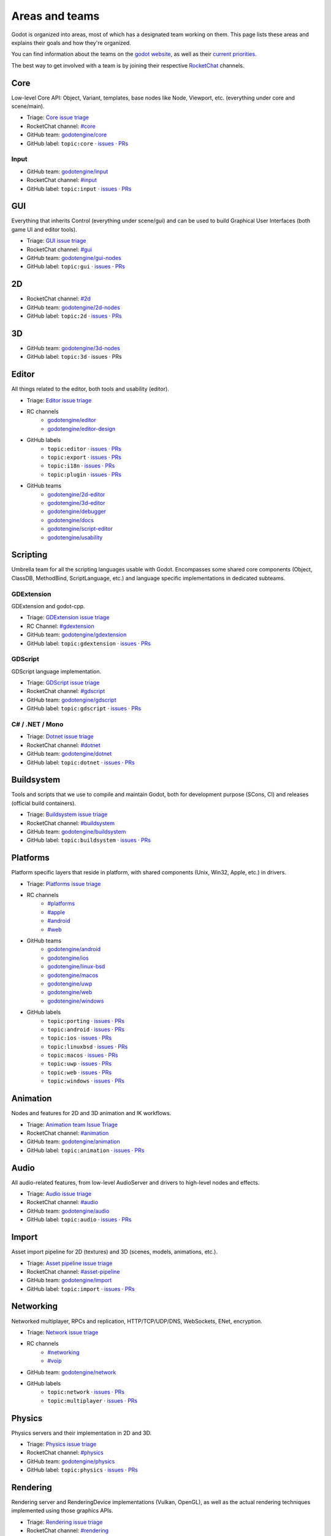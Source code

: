 .. _doc_areas:

Areas and teams
===============

Godot is organized into areas, most of which has a designated team working on them.
This page lists these areas and explains their goals and how they're organized.

You can find information about the teams on the `godot website <https://godotengine.org/teams/>`_, as well
as their `current priorities <https://godotengine.org/priorities/>`_.

The best way to get involved with a team is by joining their respective `RocketChat <https://chat.godotengine.org/>`__ channels.

Core
----

Low-level Core API: Object, Variant, templates, base nodes like Node, Viewport, etc. (everything under core and scene/main).

* Triage: `Core issue triage <https://github.com/orgs/godotengine/projects/95>`__
* RocketChat channel: `#core <https://chat.godotengine.org/channel/core>`__
* GitHub team: `godotengine/core <https://github.com/godotengine/godot/pulls?q=is%3Apr+is%3Aopen+team-review-requested%3Agodotengine%2Fcore>`__
* GitHub label: ``topic:core`` · `issues <https://github.com/godotengine/godot/issues?q=is%3Aissue%20state%3Aopen%20label%3Atopic%3Acore>`__ · `PRs <https://github.com/godotengine/godot/pulls?q=is%3Apr+is%3Aopen+label%3Atopic%3Acore>`__

Input
~~~~~

* GitHub team: `godotengine/input <https://github.com/orgs/godotengine/teams/input>`__
* RocketChat channel: `#input <https://chat.godotengine.org/channel/input>`__
* GitHub label: ``topic:input`` · `issues <https://github.com/godotengine/godot/issues?q=is%3Aissue%20state%3Aopen%20label%3Atopic%3Ainput>`__ · `PRs <https://github.com/godotengine/godot/pulls?q=is%3Apr+is%3Aopen+label%3Atopic%3Ainput>`__

GUI
---

Everything that inherits Control (everything under scene/gui) and can be used to build Graphical User Interfaces (both game UI and editor tools).

* Triage: `GUI issue triage <https://github.com/orgs/godotengine/projects/100>`__
* RocketChat channel: `#gui <https://chat.godotengine.org/channel/gui>`__
* GitHub team: `godotengine/gui-nodes <https://github.com/godotengine/godot/pulls?q=is%3Apr+is%3Aopen+team-review-requested%3Agodotengine%2Fgui-nodes>`__
* GitHub label: ``topic:gui`` · `issues <https://github.com/godotengine/godot/issues?q=is%3Aissue%20state%3Aopen%20label%3Atopic%3Agui>`__ · `PRs <https://github.com/godotengine/godot/pulls?q=is%3Apr+is%3Aopen+label%3Atopic%3Agui>`__

2D
--

* RocketChat channel: `#2d <https://chat.godotengine.org/channel/2d>`__
* GitHub team: `godotengine/2d-nodes <https://github.com/godotengine/godot/pulls?q=is%3Apr+is%3Aopen+team-review-requested%3Agodotengine%2F2d-nodes>`__
* GitHub label: ``topic:2d`` · `issues <https://github.com/godotengine/godot/issues?q=is%3Aissue%20state%3Aopen%20label%3Atopic%3A2d>`__ · `PRs <https://github.com/godotengine/godot/pulls?q=is%3Apr+is%3Aopen+label%3Atopic%3A2d>`__

3D
--

* GitHub team: `godotengine/3d-nodes <https://github.com/godotengine/godot/pulls?q=is%3Apr+is%3Aopen+team-review-requested%3Agodotengine%2F3d-nodes>`__
* GitHub label: ``topic:3d`` · issues · PRs

Editor
------

All things related to the editor, both tools and usability (editor).

* Triage: `Editor issue triage <https://github.com/orgs/godotengine/projects/111>`__
* RC channels
    * `godotengine/editor <https://chat.godotengine.org/channel/editor>`__
    * `godotengine/editor-design <https://chat.godotengine.org/channel/editor-design>`__
* GitHub labels
    * ``topic:editor`` · `issues <https://github.com/godotengine/godot/issues?q=is%3Aissue%20state%3Aopen%20label%3Atopic%3Aeditor>`__ · `PRs <https://github.com/godotengine/godot/pulls?q=is%3Apr+is%3Aopen+label%3Atopic%3Aeditor>`__
    * ``topic:export`` · `issues <https://github.com/godotengine/godot/issues?q=is%3Aissue%20state%3Aopen%20label%3Atopic%3Aexport>`__ · `PRs <https://github.com/godotengine/godot/pulls?q=is%3Apr+is%3Aopen+label%3Atopic%3Aexport>`__
    * ``topic:i18n`` · `issues <https://github.com/godotengine/godot/issues?q=is%3Aissue%20state%3Aopen%20label%3Atopic%3Ai18n>`__ · `PRs <https://github.com/godotengine/godot/pulls?q=is%3Apr+is%3Aopen+label%3Atopic%3Ai18n>`__
    * ``topic:plugin`` · `issues <https://github.com/godotengine/godot/issues?q=is%3Aissue%20state%3Aopen%20label%3Atopic%3Aplugin>`__ · `PRs <https://github.com/godotengine/godot/pulls?q=is%3Apr+is%3Aopen+label%3Atopic%3Aplugin>`__
* GitHub teams
    * `godotengine/2d-editor <https://github.com/godotengine/godot/pulls?q=is%3Apr+is%3Aopen+team-review-requested%3Agodotengine%2F2d-editor>`__
    * `godotengine/3d-editor <https://github.com/godotengine/godot/pulls?q=is%3Apr+is%3Aopen+team-review-requested%3Agodotengine%2F3d-editor>`__
    * `godotengine/debugger <https://github.com/godotengine/godot/pulls?q=is%3Apr+is%3Aopen+team-review-requested%3Agodotengine%2Fdebugger>`__
    * `godotengine/docs <https://github.com/godotengine/godot/pulls?q=is%3Apr+is%3Aopen+team-review-requested%3Agodotengine%2Fdocks>`__
    * `godotengine/script-editor <https://github.com/godotengine/godot/pulls?q=is%3Apr+is%3Aopen+team-review-requested%3Agodotengine%2Fscript-editor>`__
    * `godotengine/usability <https://github.com/godotengine/godot/pulls?q=is%3Apr+is%3Aopen+team-review-requested%3Agodotengine%2Fusability>`__

Scripting
---------

Umbrella team for all the scripting languages usable with Godot.
Encompasses some shared core components (Object, ClassDB, MethodBind, ScriptLanguage, etc.) and language specific implementations in dedicated subteams.

GDExtension
~~~~~~~~~~~

GDExtension and godot-cpp.

* Triage: `GDExtension issue triage <https://github.com/orgs/godotengine/projects/81/views/1>`__
* RC Channel: `#gdextension <https://chat.godotengine.org/channel/gdextension>`__
* GitHub team: `godotengine/gdextension <https://github.com/godotengine/godot/pulls?q=is%3Apr+is%3Aopen+team-review-requested%3Agodotengine%2Fgdextension>`__
* GitHub label: ``topic:gdextension`` · `issues <https://github.com/godotengine/godot/issues?q=is%3Aissue%20state%3Aopen%20label%3Atopic%3Agdextension>`__ · `PRs <https://github.com/godotengine/godot/pulls?q=is%3Apr+is%3Aopen+label%3Atopic%3Agdextension>`__

GDScript
~~~~~~~~

GDScript language implementation.

* Triage: `GDScript issue triage <https://github.com/orgs/godotengine/projects/79>`__
* RocketChat channel: `#gdscript <https://chat.godotengine.org/channel/gdscript>`__
* GitHub team: `godotengine/gdscript <https://github.com/godotengine/godot/pulls?q=is%3Apr+is%3Aopen+team-review-requested%3Agodotengine%2Fgdscript>`__
* GitHub label: ``topic:gdscript`` · `issues <https://github.com/godotengine/godot/issues?q=is%3Aissue%20state%3Aopen%20label%3Atopic%3Agdscript>`__ · `PRs <https://github.com/godotengine/godot/pulls?q=is%3Apr+is%3Aopen+label%3Atopic%3Agdscript>`__

C# / .NET / Mono
~~~~~~~~~~~~~~~~

* Triage: `Dotnet issue triage <https://github.com/orgs/godotengine/projects/83>`__
* RocketChat channel: `#dotnet <https://chat.godotengine.org/channel/dotnet>`__
* GitHub team: `godotengine/dotnet <https://github.com/godotengine/godot/pulls?q=is%3Apr+is%3Aopen+team-review-requested%3Agodotengine%2Fdotnet>`__
* GitHub label: ``topic:dotnet`` · `issues <https://github.com/godotengine/godot/issues?q=is%3Aissue%20state%3Aopen%20label%3Atopic%3Adotnet>`__ · `PRs <https://github.com/godotengine/godot/pulls?q=is%3Apr+is%3Aopen+label%3Atopic%3Adotnet>`__

Buildsystem
-----------

Tools and scripts that we use to compile and maintain Godot, both for development purpose (SCons, CI) and releases (official build containers).

* Triage: `Buildsystem issue triage <https://github.com/orgs/godotengine/projects/53>`__
* RocketChat channel: `#buildsystem <https://chat.godotengine.org/channel/buildsystem>`__
* GitHub team: `godotengine/buildsystem <https://github.com/godotengine/godot/pulls?q=is%3Apr+is%3Aopen+team-review-requested%3Agodotengine%2Fbuildsystem>`__
* GitHub label: ``topic:buildsystem`` · `issues <https://github.com/godotengine/godot/issues?q=is%3Aissue%20state%3Aopen%20label%3Atopic%3Abuildsystem>`__ · `PRs <https://github.com/godotengine/godot/pulls?q=is%3Apr+is%3Aopen+label%3Atopic%3Abuildsystem>`__

Platforms
---------

Platform specific layers that reside in platform, with shared components (Unix, Win32, Apple, etc.) in drivers.

* Triage: `Platforms issue triage <https://github.com/orgs/godotengine/projects/84>`__
* RC channels
    * `#platforms <https://chat.godotengine.org/channel/platforms>`__
    * `#apple <https://chat.godotengine.org/channel/apple>`__
    * `#android <https://chat.godotengine.org/channel/android>`__
    * `#web <https://chat.godotengine.org/channel/web>`__
* GitHub teams
    * `godotengine/android <https://github.com/godotengine/godot/pulls?q=is%3Apr+is%3Aopen+team-review-requested%3Agodotengine%2Fandroid>`__
    * `godotengine/ios <https://github.com/godotengine/godot/pulls?q=is%3Apr+is%3Aopen+team-review-requested%3Agodotengine%2Fios>`__
    * `godotengine/linux-bsd <https://github.com/godotengine/godot/pulls?q=is%3Apr+is%3Aopen+team-review-requested%3Agodotengine%2Flinux-bsd>`__
    * `godotengine/macos <https://github.com/godotengine/godot/pulls?q=is%3Apr+is%3Aopen+team-review-requested%3Agodotengine%2Fmacos>`__
    * `godotengine/uwp <https://github.com/godotengine/godot/pulls?q=is%3Apr+is%3Aopen+team-review-requested%3Agodotengine%2Fuwp>`__
    * `godotengine/web <https://github.com/godotengine/godot/pulls?q=is%3Apr+is%3Aopen+team-review-requested%3Agodotengine%2Fweb>`__
    * `godotengine/windows <https://github.com/godotengine/godot/pulls?q=is%3Apr+is%3Aopen+team-review-requested%3Agodotengine%2Fwindows>`__
* GitHub labels
    * ``topic:porting`` · `issues <https://github.com/godotengine/godot/issues?q=is%3Aissue%20state%3Aopen%20label%3Atopic%3Aporting>`__ · `PRs <https://github.com/godotengine/godot/pulls?q=is%3Apr+is%3Aopen+label%3Atopic%3Aporting>`__
    * ``topic:android`` · `issues <https://github.com/godotengine/godot/issues?q=is%3Aissue%20state%3Aopen%20label%3Aplatform%3Aandroid>`__ · `PRs <https://github.com/godotengine/godot/pulls?q=is%3Apr+is%3Aopen+label%3Aplatform%3Aandroid>`__
    * ``topic:ios`` · `issues <https://github.com/godotengine/godot/issues?q=is%3Aissue%20state%3Aopen%20label%3Aplatform%3Aios>`__ · `PRs <https://github.com/godotengine/godot/pulls?q=is%3Apr+is%3Aopen+label%3Aplatform%3Aios>`__
    * ``topic:linuxbsd`` · `issues <https://github.com/godotengine/godot/issues?q=is%3Aissue%20state%3Aopen%20label%3Aplatform%3Alinuxbsd>`__ · `PRs <https://github.com/godotengine/godot/pulls?q=is%3Apr+is%3Aopen+label%3Aplatform%3Alinuxbsd>`__
    * ``topic:macos`` · `issues <https://github.com/godotengine/godot/issues?q=is%3Aissue%20state%3Aopen%20label%3Aplatform%3Amacos>`__ · `PRs <https://github.com/godotengine/godot/pulls?q=is%3Apr+is%3Aopen+label%3Aplatform%3Amacos>`__
    * ``topic:uwp`` · `issues <https://github.com/godotengine/godot/issues?q=is%3Aissue%20state%3Aopen%20label%3Aplatform%3Auwp>`__ · `PRs <https://github.com/godotengine/godot/pulls?q=is%3Apr+is%3Aopen+label%3Aplatform%3Auwp>`__
    * ``topic:web`` · `issues <https://github.com/godotengine/godot/issues?q=is%3Aissue%20state%3Aopen%20label%3Aplatform%3Aweb>`__ · `PRs <https://github.com/godotengine/godot/pulls?q=is%3Apr+is%3Aopen+label%3Aplatform%3Aweb>`__
    * ``topic:windows`` · `issues <https://github.com/godotengine/godot/issues?q=is%3Aissue%20state%3Aopen%20label%3Aplatform%3Awindows>`__ · `PRs <https://github.com/godotengine/godot/pulls?q=is%3Apr+is%3Aopen+label%3Aplatform%3Awindows>`__

Animation
---------

Nodes and features for 2D and 3D animation and IK workflows.

* Triage: `Animation team Issue Triage <https://github.com/orgs/godotengine/projects/74>`__
* RocketChat channel: `#animation <https://chat.godotengine.org/channel/animation>`__
* GitHub team: `godotengine/animation <https://github.com/godotengine/godot/pulls?q=is%3Apr+is%3Aopen+team-review-requested%3Agodotengine%2Fanimation>`__
* GitHub label: ``topic:animation`` · `issues <https://github.com/godotengine/godot/issues?q=is%3Aissue%20state%3Aopen%20label%3Atopic%3Aanimation>`__ · `PRs <https://github.com/godotengine/godot/pulls?q=is%3Apr+is%3Aopen+label%3Atopic%3Aanimation>`__

Audio
-----

All audio-related features, from low-level AudioServer and drivers to high-level nodes and effects.

* Triage: `Audio issue triage <https://github.com/orgs/godotengine/projects/101>`__
* RocketChat channel: `#audio <https://chat.godotengine.org/channel/audio>`__
* GitHub team: `godotengine/audio <https://github.com/godotengine/godot/pulls?q=is%3Apr+is%3Aopen+team-review-requested%3Agodotengine%2Faudio>`__
* GitHub label: ``topic:audio`` · `issues <https://github.com/godotengine/godot/issues?q=is%3Aissue%20state%3Aopen%20label%3Atopic%3Aaudio>`__ · `PRs <https://github.com/godotengine/godot/pulls?q=is%3Apr+is%3Aopen+label%3Atopic%3Aaudio>`__

Import
------

Asset import pipeline for 2D (textures) and 3D (scenes, models, animations, etc.).

* Triage: `Asset pipeline issue triage <https://github.com/orgs/godotengine/projects/72>`__
* RocketChat channel: `#asset-pipeline <https://chat.godotengine.org/channel/asset-pipeline>`__
* GitHub team: `godotengine/import <https://github.com/godotengine/godot/pulls?q=is%3Apr+is%3Aopen+team-review-requested%3Agodotengine%2Fimport>`__
* GitHub label: ``topic:import`` · `issues <https://github.com/godotengine/godot/issues?q=is%3Aissue%20state%3Aopen%20label%3Atopic%3Aimport>`__ · `PRs <https://github.com/godotengine/godot/pulls?q=is%3Apr+is%3Aopen+label%3Atopic%3Aimport>`__

Networking
----------

Networked multiplayer, RPCs and replication, HTTP/TCP/UDP/DNS, WebSockets, ENet, encryption.

* Triage: `Network issue triage <https://github.com/orgs/godotengine/projects/96>`__
* RC channels
    * `#networking <https://chat.godotengine.org/channel/networking>`__
    * `#voip <https://chat.godotengine.org/channel/voip>`__
* GitHub team: `godotengine/network <https://github.com/godotengine/godot/pulls?q=is%3Apr+is%3Aopen+team-review-requested%3Agodotengine%2Fnetwork>`__
* GitHub labels
    * ``topic:network`` · `issues <https://github.com/godotengine/godot/issues?q=is%3Aissue%20state%3Aopen%20label%3Atopic%3Anetwork>`__ · `PRs <https://github.com/godotengine/godot/pulls?q=is%3Apr+is%3Aopen+label%3Atopic%3Anetwork>`__
    * ``topic:multiplayer`` · `issues <https://github.com/godotengine/godot/issues?q=is%3Aissue%20state%3Aopen%20label%3Atopic%3Amultiplayer>`__ · `PRs <https://github.com/godotengine/godot/pulls?q=is%3Apr+is%3Aopen+label%3Atopic%3Amultiplayer>`__

Physics
-------

Physics servers and their implementation in 2D and 3D.

* Triage: `Physics issue triage <https://github.com/orgs/godotengine/projects/102>`__
* RocketChat channel: `#physics <https://chat.godotengine.org/channel/physics>`__
* GitHub team: `godotengine/physics <https://github.com/godotengine/godot/pulls?q=is%3Apr+is%3Aopen+team-review-requested%3Agodotengine%2Fphysics>`__
* GitHub label: ``topic:physics`` · `issues <https://github.com/godotengine/godot/issues?q=is%3Aissue%20state%3Aopen%20label%3Atopic%3Aphysics>`__ · `PRs <https://github.com/godotengine/godot/pulls?q=is%3Apr+is%3Aopen+label%3Atopic%3Aphysics>`__

Rendering
---------

Rendering server and RenderingDevice implementations (Vulkan, OpenGL), as well as the actual rendering techniques implemented using those graphics APIs.

* Triage: `Rendering issue triage <https://github.com/orgs/godotengine/projects/78>`__
* RocketChat channel: `#rendering <https://chat.godotengine.org/channel/rendering>`__
* GitHub teams
    * `godotengine/rendering <https://github.com/godotengine/godot/pulls?q=is%3Apr+is%3Aopen+team-review-requested%3Agodotengine%2Frendering>`__
    * `godotengine/shaders <https://github.com/godotengine/godot/pulls?q=is%3Apr+is%3Aopen+team-review-requested%3Agodotengine%2Fshaders>`__
* GitHub labels
    * ``topic:rendering`` · `issues <https://github.com/godotengine/godot/issues?q=is%3Aissue%20state%3Aopen%20label%3Atopic%3Arendering>`__ · `PRs <https://github.com/godotengine/godot/pulls?q=is%3Apr+is%3Aopen+label%3Atopic%3Arendering>`__
    * ``topic:shaders`` · `issues <https://github.com/godotengine/godot/issues?q=is%3Aissue%20state%3Aopen%20label%3Atopic%3Ashaders>`__ · `PRs <https://github.com/godotengine/godot/pulls?q=is%3Apr+is%3Aopen+label%3Atopic%3Ashaders>`__

VFX / Tech Art / Particles
~~~~~~~~~~~~~~~~~~~~~~~~~~

* Triage: `Particles issue triage <https://github.com/orgs/godotengine/projects/115>`__
* RocketChat channel: `#vfx-tech-art <https://chat.godotengine.org/channel/vfx-tech-art>`__
* GitHub label: ``topic:particles`` · `issues <https://github.com/godotengine/godot/issues?q=is%3Aissue%20state%3Aopen%20label%3Atopic%3Aparticles>`__ · `PRs <https://github.com/godotengine/godot/pulls?q=is%3Apr+is%3Aopen+label%3Atopic%3Aparticles>`__

XR
--

Augmented (AR) and virtual reality (VR).

* Triage: `XR issue triage <https://github.com/orgs/godotengine/projects/104>`__
* RocketChat channel: `#xr <https://chat.godotengine.org/channel/xr>`__
* GitHub team: `godotengine/xr <https://github.com/godotengine/godot/pulls?q=is%3Apr+is%3Aopen+team-review-requested%3Agodotengine%2Fxr>`__
* GitHub label: ``topic:xr`` · `issues <https://github.com/godotengine/godot/issues?q=is%3Aissue%20state%3Aopen%20label%3Atopic%3Axr>`__ · `PRs <https://github.com/godotengine/godot/pulls?q=is%3Apr+is%3Aopen+label%3Atopic%3Axr>`__

Navigation
----------

* Triage: `Navigation issue triage <https://github.com/orgs/godotengine/projects/103>`__
* RocketChat channel: `#navigation <https://chat.godotengine.org/channel/navigation>`__
* GitHub team: `godotengine/navigation <https://github.com/godotengine/godot/pulls?q=is%3Apr+is%3Aopen+team-review-requested%3Agodotengine%2Fnavigation>`__
* GitHub label: ``topic:navigation`` · `issues <https://github.com/godotengine/godot/issues?q=is%3Aissue%20state%3Aopen%20label%3Atopic%3Anavigation>`__ · `PRs <https://github.com/godotengine/godot/pulls?q=is%3Apr+is%3Aopen+label%3Atopic%3Anavigation>`__

Documentation
-------------

Documentation for the engine and its systems.
Note that, while there is a dedicated documentation team, all other teams are expected to contribute to the documentation
for their area.

* RC channels
    * `#documentation <https://chat.godotengine.org/channel/documentation>`__
    * `#translation <https://chat.godotengine.org/channel/translation>`__
        * `#translation-de <https://chat.godotengine.org/channel/translation-de>`__
        * `#translation-es <https://chat.godotengine.org/channel/translation-es>`__
        * `#translation-fr <https://chat.godotengine.org/channel/translation-fr>`__
        * `#translation-it <https://chat.godotengine.org/channel/translation-it>`__
* GitHub team: `godotengine/documentation <https://github.com/godotengine/godot/pulls?q=is%3Apr+is%3Aopen+team-review-requested%3Agodotengine%2Fdocumentation>`__
* GitHub label: ``documentation`` · `issues <https://github.com/godotengine/godot/issues?q=is%3Aissue%20state%3Aopen%20label%3Adocumentation>`__ · `PRs <https://github.com/godotengine/godot/pulls?q=is%3Apr+is%3Aopen+label%3Adocumentation>`__

Quality Assurance
------------------

All things QA: unit/integration tests, static analysis, benchmarks, code style/quality, builds testing.

* RC channels
    * `#quality-assurance <https://chat.godotengine.org/channel/quality-assurance>`__
    * `#benchmarks <https://chat.godotengine.org/channel/benchmarks>`__

Tests
~~~~~

Tests for the engine and its systems.
Note that, while there is a dedicated tests team, all other teams are expected to contribute to the tests
for their area.

* GitHub team: `godotengine/tests <https://github.com/godotengine/godot/pulls?q=is%3Apr+is%3Aopen+team-review-requested%3Agodotengine%2Ftests>`__
* GitHub label: ``topic:tests`` · `issues <https://github.com/godotengine/godot/issues?q=is%3Aissue%20state%3Aopen%20label%3Atopic%3Atests>`__ · `PRs <https://github.com/godotengine/godot/pulls?q=is%3Apr+is%3Aopen+label%3Atopic%3Atests>`__

Bugsquad / Issue triage
~~~~~~~~~~~~~~~~~~~~~~~

* RC channels
    * `#bugsquad <https://chat.godotengine.org/channel/bugsquad>`__
    * `#bugsquad-sprints <https://chat.godotengine.org/channel/bugsquad-sprints>`__

Demos
-----

* RocketChat channel: `#demo-content <https://chat.godotengine.org/channel/demo-content>`__

Website
-------

Creating the website `godotengine.org <https://godotengine.org>`__ and `asset library <https://godotengine.org/asset-library>`__ (and upcoming `asset store <https://store-beta.godotengine.org>`_).

* RC channels
    * `#website <https://chat.godotengine.org/channel/website>`__
    * `#asset-store <https://chat.godotengine.org/channel/asset-store>`__
